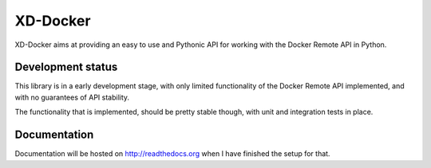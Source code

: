 XD-Docker
=========

XD-Docker aims at providing an easy to use and Pythonic API for working with
the Docker Remote API in Python.


Development status
------------------

This library is in a early development stage, with only limited functionality
of the Docker Remote API implemented, and with no guarantees of API stability.

The functionality that is implemented, should be pretty stable though, with
unit and integration tests in place.


Documentation
-------------

Documentation will be hosted on http://readthedocs.org when I have finished
the setup for that.
